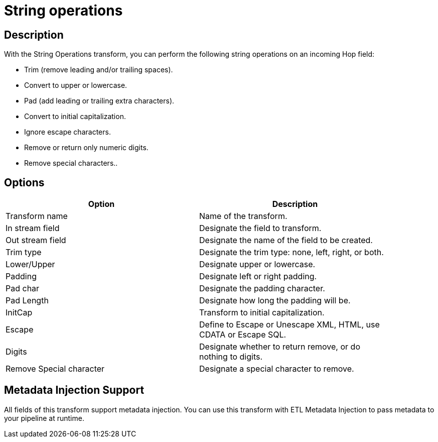 ////
Licensed to the Apache Software Foundation (ASF) under one
or more contributor license agreements.  See the NOTICE file
distributed with this work for additional information
regarding copyright ownership.  The ASF licenses this file
to you under the Apache License, Version 2.0 (the
"License"); you may not use this file except in compliance
with the License.  You may obtain a copy of the License at
  http://www.apache.org/licenses/LICENSE-2.0
Unless required by applicable law or agreed to in writing,
software distributed under the License is distributed on an
"AS IS" BASIS, WITHOUT WARRANTIES OR CONDITIONS OF ANY
KIND, either express or implied.  See the License for the
specific language governing permissions and limitations
under the License.
////
:documentationPath: /plugins/transforms/
:language: en_US
:page-alternativeEditUrl: https://github.com/apache/incubator-hop/edit/master/plugins/transforms/stringoperations/src/main/doc/stringoperations.adoc
= String operations

== Description

With the String Operations transform, you can perform the following string operations on an incoming Hop field:

* Trim (remove leading and/or trailing spaces).
* Convert to upper or lowercase.
* Pad (add leading or trailing extra characters).
* Convert to initial capitalization.
* Ignore escape characters.
* Remove or return only numeric digits.
* Remove special characters..

== Options

[width="90%", options="header"]
|===
|Option|Description
|Transform name|Name of the transform.
|In stream field|Designate the field to transform.
|Out stream field|Designate the name of the field to be created.
|Trim type|Designate the trim type: none, left, right, or both.
|Lower/Upper|Designate upper or lowercase.
|Padding|Designate left or right padding.
|Pad char|Designate the padding character.
|Pad Length|Designate how long the padding will be.
|InitCap|Transform to initial capitalization.
|Escape|Define to Escape or Unescape XML, HTML, use CDATA or Escape SQL.
|Digits|Designate whether to return remove, or do nothing to digits.
|Remove Special character|Designate a special character to remove.
|===

== Metadata Injection Support

All fields of this transform support metadata injection. You can use this transform with ETL Metadata Injection to pass metadata to your pipeline at runtime.